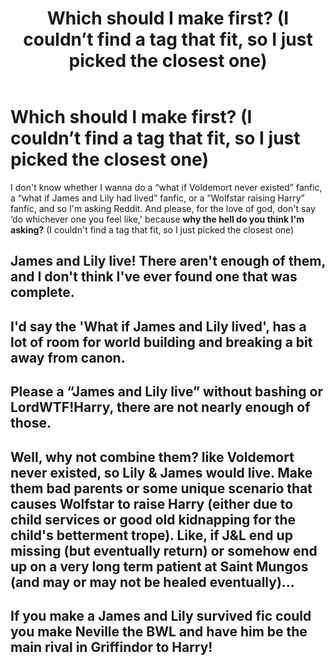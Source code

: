 #+TITLE: Which should I make first? (I couldn’t find a tag that fit, so I just picked the closest one)

* Which should I make first? (I couldn’t find a tag that fit, so I just picked the closest one)
:PROPERTIES:
:Author: Mudkip_In_Ravenclaw
:Score: 2
:DateUnix: 1610583671.0
:DateShort: 2021-Jan-14
:FlairText: Request
:END:
I don't know whether I wanna do a “what if Voldemort never existed” fanfic, a “what if James and Lily had lived” fanfic, or a “Wolfstar raising Harry” fanfic, and so I'm asking Reddit. And please, for the love of god, don't say ‘do whichever one you feel like,' because *why the hell do you think I'm asking?* (I couldn't find a tag that fit, so I just picked the closest one)


** James and Lily live! There aren't enough of them, and I don't think I've ever found one that was complete.
:PROPERTIES:
:Author: ElaineofAstolat
:Score: 6
:DateUnix: 1610594607.0
:DateShort: 2021-Jan-14
:END:


** I'd say the 'What if James and Lily lived', has a lot of room for world building and breaking a bit away from canon.
:PROPERTIES:
:Author: W00Ferson
:Score: 4
:DateUnix: 1610596912.0
:DateShort: 2021-Jan-14
:END:


** Please a “James and Lily live” without bashing or LordWTF!Harry, there are not nearly enough of those.
:PROPERTIES:
:Author: JOKERRule
:Score: 3
:DateUnix: 1610599019.0
:DateShort: 2021-Jan-14
:END:


** Well, why not combine them? like Voldemort never existed, so Lily & James would live. Make them bad parents or some unique scenario that causes Wolfstar to raise Harry (either due to child services or good old kidnapping for the child's betterment trope). Like, if J&L end up missing (but eventually return) or somehow end up on a very long term patient at Saint Mungos (and may or may not be healed eventually)...
:PROPERTIES:
:Author: mbrock199494
:Score: 2
:DateUnix: 1610614023.0
:DateShort: 2021-Jan-14
:END:


** If you make a James and Lily survived fic could you make Neville the BWL and have him be the main rival in Griffindor to Harry!
:PROPERTIES:
:Author: Janniinger
:Score: 2
:DateUnix: 1610778499.0
:DateShort: 2021-Jan-16
:END:
